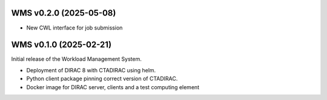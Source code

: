 WMS v0.2.0 (2025-05-08)
-----------------------

* New CWL interface for job submission

WMS v0.1.0 (2025-02-21)
-----------------------

Initial release of the Workload Management System.

* Deployment of DIRAC 8 with CTADIRAC using helm.
* Python client package pinning correct version of CTADIRAC.
* Docker image for DIRAC server, clients and a test computing element
